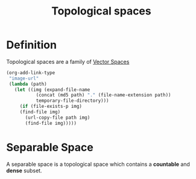 :PROPERTIES:
:ID:       257a4547-2966-46c9-b0b3-d7a6027fd7e7
:END:
#+title: Topological spaces
#+filetags: :FunctionalAnalysis:

* Definition

Topological spaces are a family of [[id:c753f247-4fd9-45ef-94b2-400bd92fd58c][Vector Spaces]]

#+BEGIN_SRC emacs-lisp
(org-add-link-type
 "image-url"
 (lambda (path)
   (let ((img (expand-file-name
           (concat (md5 path) "." (file-name-extension path))
           temporary-file-directory)))
     (if (file-exists-p img)
     (find-file img)
       (url-copy-file path img)
       (find-file img)))))
#+END_SRC

#+RESULTS:
: Created image-url link.

[[https://www.researchgate.net/profile/Alina-Meresescu/publication/330466383/figure/fig1/AS:716264196567042@1547782100306/Topological-spaces-and-their-connections-in-a-functional-analysis-setting.png]]

* Separable Space
  :PROPERTIES:
  :ID:       257671b2-77e1-46fc-bac6-92f36a4ad7de
  :END:
A separable space is a topological space which contains a *countable* and *dense* subset.
